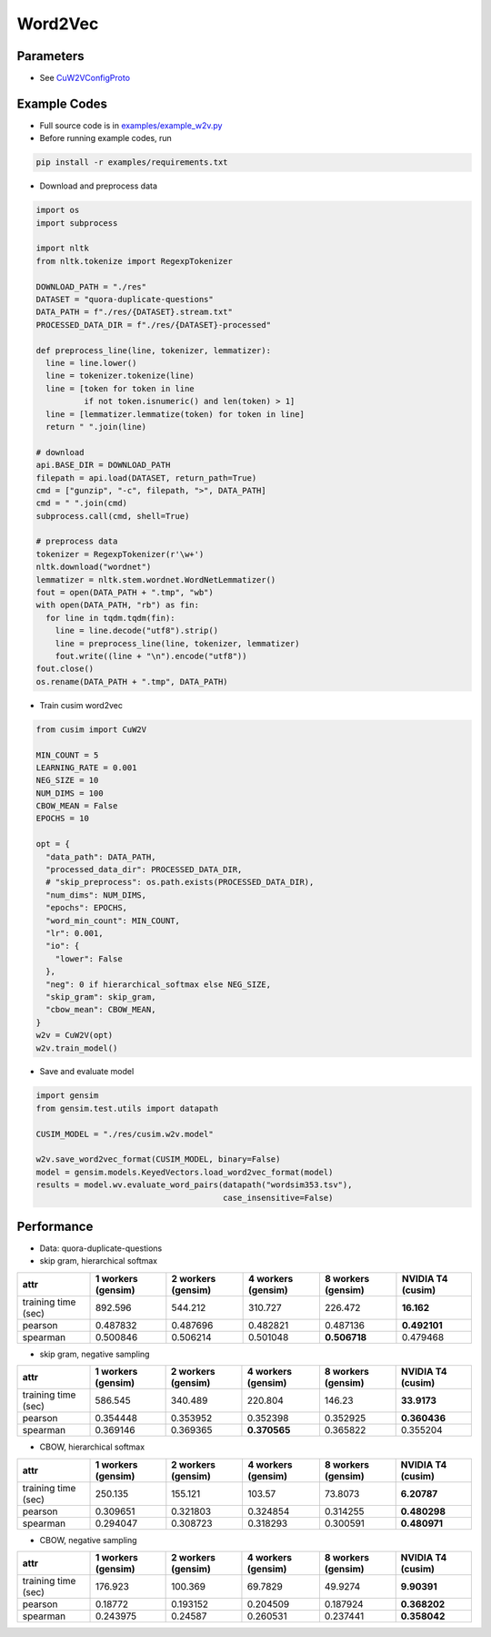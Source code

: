 Word2Vec
========


Parameters
----------


- See `CuW2VConfigProto <https://github.com/js1010/cusim/blob/f12d18a65fc603b99350705b235d374654c87517/cusim/proto/config.proto#L95-L159>`_ 


Example Codes
-------------

- Full source code is in `examples/example_w2v.py <https://github.com/js1010/cusim/blob/main/examples/example_w2v.py>`_

- Before running example codes, run 

.. code-block:: shell

  pip install -r examples/requirements.txt


- Download and preprocess data

.. code-block:: python
  
  import os
  import subprocess

  import nltk
  from nltk.tokenize import RegexpTokenizer
  
  DOWNLOAD_PATH = "./res"
  DATASET = "quora-duplicate-questions"
  DATA_PATH = f"./res/{DATASET}.stream.txt"
  PROCESSED_DATA_DIR = f"./res/{DATASET}-processed"

  def preprocess_line(line, tokenizer, lemmatizer):
    line = line.lower()
    line = tokenizer.tokenize(line)
    line = [token for token in line
            if not token.isnumeric() and len(token) > 1]
    line = [lemmatizer.lemmatize(token) for token in line]
    return " ".join(line)
  
  # download
  api.BASE_DIR = DOWNLOAD_PATH
  filepath = api.load(DATASET, return_path=True)
  cmd = ["gunzip", "-c", filepath, ">", DATA_PATH]
  cmd = " ".join(cmd)
  subprocess.call(cmd, shell=True)
    
  # preprocess data
  tokenizer = RegexpTokenizer(r'\w+')
  nltk.download("wordnet")
  lemmatizer = nltk.stem.wordnet.WordNetLemmatizer()
  fout = open(DATA_PATH + ".tmp", "wb")
  with open(DATA_PATH, "rb") as fin:
    for line in tqdm.tqdm(fin):
      line = line.decode("utf8").strip()
      line = preprocess_line(line, tokenizer, lemmatizer)
      fout.write((line + "\n").encode("utf8"))
  fout.close()
  os.rename(DATA_PATH + ".tmp", DATA_PATH)

- Train cusim word2vec

.. code-block:: python
  
  from cusim import CuW2V

  MIN_COUNT = 5
  LEARNING_RATE = 0.001
  NEG_SIZE = 10
  NUM_DIMS = 100
  CBOW_MEAN = False
  EPOCHS = 10
  
  opt = {
    "data_path": DATA_PATH,
    "processed_data_dir": PROCESSED_DATA_DIR,
    # "skip_preprocess": os.path.exists(PROCESSED_DATA_DIR),
    "num_dims": NUM_DIMS,
    "epochs": EPOCHS,
    "word_min_count": MIN_COUNT,
    "lr": 0.001,
    "io": {
      "lower": False
    },
    "neg": 0 if hierarchical_softmax else NEG_SIZE,
    "skip_gram": skip_gram,
    "cbow_mean": CBOW_MEAN,
  }
  w2v = CuW2V(opt)
  w2v.train_model()


- Save and evaluate model

.. code-block:: python
  
  import gensim
  from gensim.test.utils import datapath

  CUSIM_MODEL = "./res/cusim.w2v.model" 
  
  w2v.save_word2vec_format(CUSIM_MODEL, binary=False)
  model = gensim.models.KeyedVectors.load_word2vec_format(model)
  results = model.wv.evaluate_word_pairs(datapath("wordsim353.tsv"),
                                         case_insensitive=False)

Performance
-----------

- Data: quora-duplicate-questions
- skip gram, hierarchical softmax

+---------------------+----------------------+----------------------+----------------------+----------------------+---------------------+
| attr                |   1 workers (gensim) |   2 workers (gensim) |   4 workers (gensim) |   8 workers (gensim) |   NVIDIA T4 (cusim) |
+=====================+======================+======================+======================+======================+=====================+
| training time (sec) |           892.596    |           544.212    |           310.727    |           226.472    |       **16.162**    |
+---------------------+----------------------+----------------------+----------------------+----------------------+---------------------+
| pearson             |             0.487832 |             0.487696 |             0.482821 |             0.487136 |       **0.492101**  |
+---------------------+----------------------+----------------------+----------------------+----------------------+---------------------+
| spearman            |             0.500846 |             0.506214 |             0.501048 |         **0.506718** |            0.479468 |
+---------------------+----------------------+----------------------+----------------------+----------------------+---------------------+

- skip gram, negative sampling

+---------------------+----------------------+----------------------+----------------------+----------------------+---------------------+
| attr                |   1 workers (gensim) |   2 workers (gensim) |   4 workers (gensim) |   8 workers (gensim) |   NVIDIA T4 (cusim) |
+=====================+======================+======================+======================+======================+=====================+
| training time (sec) |           586.545    |           340.489    |           220.804    |           146.23     |       **33.9173**   |
+---------------------+----------------------+----------------------+----------------------+----------------------+---------------------+
| pearson             |             0.354448 |             0.353952 |             0.352398 |             0.352925 |        **0.360436** |
+---------------------+----------------------+----------------------+----------------------+----------------------+---------------------+
| spearman            |             0.369146 |             0.369365 |         **0.370565** |             0.365822 |        0.355204     |
+---------------------+----------------------+----------------------+----------------------+----------------------+---------------------+

- CBOW, hierarchical softmax

+---------------------+----------------------+----------------------+----------------------+----------------------+---------------------+
| attr                |   1 workers (gensim) |   2 workers (gensim) |   4 workers (gensim) |   8 workers (gensim) |   NVIDIA T4 (cusim) |
+=====================+======================+======================+======================+======================+=====================+
| training time (sec) |           250.135    |           155.121    |           103.57     |            73.8073   |        **6.20787**  |
+---------------------+----------------------+----------------------+----------------------+----------------------+---------------------+
| pearson             |             0.309651 |             0.321803 |             0.324854 |             0.314255 |        **0.480298** |
+---------------------+----------------------+----------------------+----------------------+----------------------+---------------------+
| spearman            |             0.294047 |             0.308723 |             0.318293 |             0.300591 |        **0.480971** |
+---------------------+----------------------+----------------------+----------------------+----------------------+---------------------+

- CBOW, negative sampling

+---------------------+----------------------+----------------------+----------------------+----------------------+---------------------+
| attr                |   1 workers (gensim) |   2 workers (gensim) |   4 workers (gensim) |   8 workers (gensim) |   NVIDIA T4 (cusim) |
+=====================+======================+======================+======================+======================+=====================+
| training time (sec) |           176.923    |           100.369    |            69.7829   |            49.9274   |        **9.90391**  |
+---------------------+----------------------+----------------------+----------------------+----------------------+---------------------+
| pearson             |             0.18772  |             0.193152 |             0.204509 |             0.187924 |        **0.368202** |
+---------------------+----------------------+----------------------+----------------------+----------------------+---------------------+
| spearman            |             0.243975 |             0.24587  |             0.260531 |             0.237441 |        **0.358042** |
+---------------------+----------------------+----------------------+----------------------+----------------------+---------------------+
